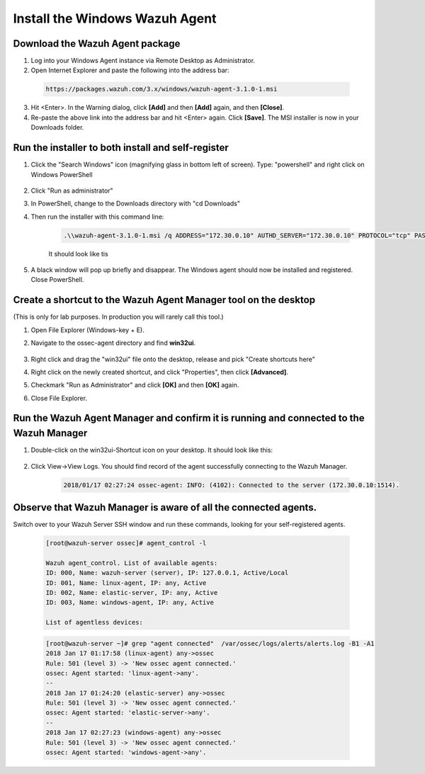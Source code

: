 .. Copyright (C) 2018 Wazuh, Inc.

.. _build_lab_install_windows_agent:

Install the Windows Wazuh Agent
===============================

Download the Wazuh Agent package
--------------------------------

1. Log into your Windows Agent instance via Remote Desktop as Administrator.

2. Open Internet Explorer and paste the following into the address bar:

  .. code-block:: console

    https://packages.wazuh.com/3.x/windows/wazuh-agent-3.1.0-1.msi

3. Hit <Enter>. In the Warning dialog, click **[Add]** and then **[Add]** again, and then **[Close]**.

4. Re-paste the above link into the address bar and hit <Enter> again.  Click **[Save]**.  The MSI installer is now in your Downloads folder.


Run the installer to both install and self-register
---------------------------------------------------

1. Click the "Search Windows" icon (magnifying glass in bottom left of screen).  Type: "powershell" and right click on Windows PowerShell

    .. thumbnail:: ../../images/learning-wazuh/build-lab/pshell-1.png
        :title: powershell
        :width: 40%

2. Click "Run as administrator"

3. In PowerShell, change to the Downloads directory with "cd Downloads"

4. Then run the installer with this command line:

    .. code-block:: console

        .\\wazuh-agent-3.1.0-1.msi /q ADDRESS="172.30.0.10" AUTHD_SERVER="172.30.0.10" PROTOCOL="tcp" PASSWORD="please123" AGENT_NAME="windows-agent"

    It should look like tis

    .. thumbnail:: ../../images/learning-wazuh/build-lab/pshell-2.png
        :title: powershell
        :align: center
        :width: 100%

5.  A black window will pop up briefly and disappear.  The Windows agent should now be installed and registered.  Close PowerShell.


Create a shortcut to the Wazuh Agent Manager tool on the desktop
----------------------------------------------------------------

(This is only for lab purposes.  In production you will rarely call this tool.)

1. Open File Explorer (Windows-key + E).

2. Navigate to the ossec-agent directory and find **win32ui**.

    .. thumbnail:: ../../images/learning-wazuh/build-lab/find-wui.png
        :title: find wui
        :align: center
        :width: 100%

3. Right click and drag the "win32ui" file onto the desktop, release and pick "Create shortcuts here"

4. Right click on the newly created shortcut, and click "Properties", then click **[Advanced]**.

5. Checkmark "Run as Administrator" and click **[OK]** and then **[OK]** again.

6. Close File Explorer.


Run the Wazuh Agent Manager and confirm it is running and connected to the Wazuh Manager
----------------------------------------------------------------------------------------

1. Double-click on the win32ui-Shortcut icon on your desktop.  It should look like this:

    .. thumbnail:: ../../images/learning-wazuh/build-lab/agent-manager.png
        :title: powershell
        :width: 40%


2. Click View->View Logs.  You should find record of the agent successfully connecting to the Wazuh Manager.

    .. code-block:: console

        2018/01/17 02:27:24 ossec-agent: INFO: (4102): Connected to the server (172.30.0.10:1514).


Observe that Wazuh Manager is aware of all the connected agents.
----------------------------------------------------------------

Switch over to your Wazuh Server SSH window and run these commands, looking for your self-registered agents.

    .. code-block:: console

        [root@wazuh-server ossec]# agent_control -l

        Wazuh agent_control. List of available agents:
        ID: 000, Name: wazuh-server (server), IP: 127.0.0.1, Active/Local
        ID: 001, Name: linux-agent, IP: any, Active
        ID: 002, Name: elastic-server, IP: any, Active
        ID: 003, Name: windows-agent, IP: any, Active

        List of agentless devices:


    .. code-block:: console

        [root@wazuh-server ~]# grep "agent connected"  /var/ossec/logs/alerts/alerts.log -B1 -A1
        2018 Jan 17 01:17:58 (linux-agent) any->ossec
        Rule: 501 (level 3) -> 'New ossec agent connected.'
        ossec: Agent started: 'linux-agent->any'.
        --
        2018 Jan 17 01:24:20 (elastic-server) any->ossec
        Rule: 501 (level 3) -> 'New ossec agent connected.'
        ossec: Agent started: 'elastic-server->any'.
        --
        2018 Jan 17 02:27:23 (windows-agent) any->ossec
        Rule: 501 (level 3) -> 'New ossec agent connected.'
        ossec: Agent started: 'windows-agent->any'.
